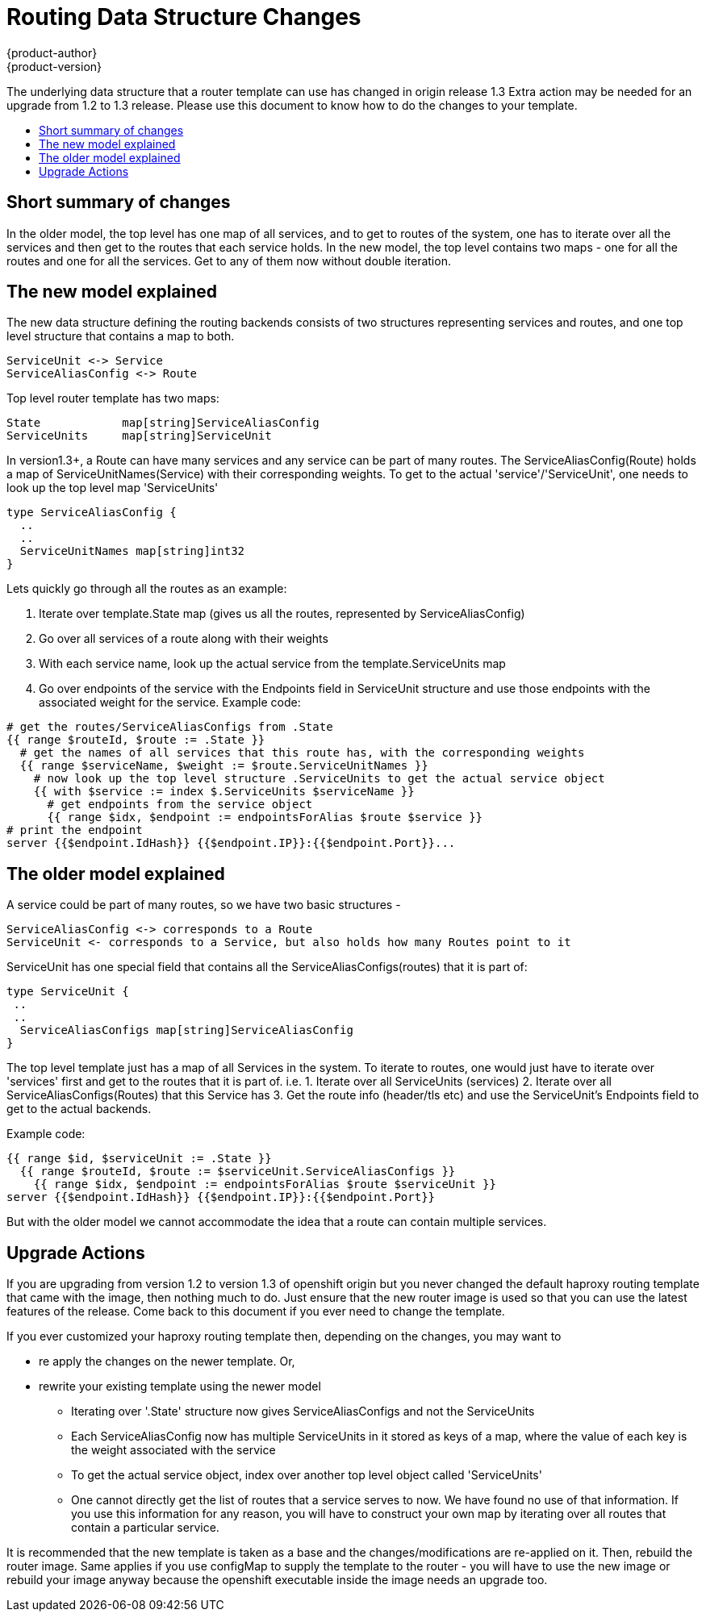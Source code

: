 [[routing_template_changes]]
= Routing Data Structure Changes
{product-author}
{product-version}
:icons: font
:experimental:
:toc: macro
:toc-title:
:prewrap!:
:description: This topic is an explanation of the changes in routing template structures in 3.3 release

The underlying data structure that a router template can use has changed in origin release 1.3  
Extra action may be needed for an upgrade from 1.2 to 1.3 release. Please use this document to know how to do the changes to your template.

toc::[]


== Short summary of changes

In the older model, the top level has one map of all services, and to get to routes of the system, one has to iterate over all the services and then get to the routes that each service holds.  
In the new model, the top level contains two maps - one for all the routes and one for all the services. Get to any of them now without double iteration.


== The new model explained

The new data structure defining the routing backends consists of two structures representing services and routes, and one top level structure that contains a map to both.
```
ServiceUnit <-> Service
ServiceAliasConfig <-> Route
```

Top level router template has two maps:
```
State            map[string]ServiceAliasConfig
ServiceUnits     map[string]ServiceUnit
```

In version1.3+, a Route can have many services and any service can be part of many routes. The ServiceAliasConfig(Route) holds a map of ServiceUnitNames(Service) with their corresponding weights. To get to the actual 'service'/'ServiceUnit', one needs to look up the top level map 'ServiceUnits'

```
type ServiceAliasConfig {
  ..
  ..
  ServiceUnitNames map[string]int32
}
```

Lets quickly go through all the routes as an example:

1. Iterate over template.State map (gives us all the routes, represented by ServiceAliasConfig)
2. Go over all services of a route along with their weights
3. With each service name, look up the actual service from the template.ServiceUnits map
4. Go over endpoints of the service with the Endpoints field in ServiceUnit structure and use those endpoints with the associated weight for the service.
Example code:
```
# get the routes/ServiceAliasConfigs from .State
{{ range $routeId, $route := .State }}
  # get the names of all services that this route has, with the corresponding weights
  {{ range $serviceName, $weight := $route.ServiceUnitNames }}
    # now look up the top level structure .ServiceUnits to get the actual service object
    {{ with $service := index $.ServiceUnits $serviceName }}
      # get endpoints from the service object
      {{ range $idx, $endpoint := endpointsForAlias $route $service }}
# print the endpoint
server {{$endpoint.IdHash}} {{$endpoint.IP}}:{{$endpoint.Port}}...

```



== The older model explained

A service could be part of many routes, so we have two basic structures - 
```
ServiceAliasConfig <-> corresponds to a Route
ServiceUnit <- corresponds to a Service, but also holds how many Routes point to it
```
ServiceUnit has one special field that contains all the ServiceAliasConfigs(routes) that it is part of:
```
type ServiceUnit {
 ..
 ..
  ServiceAliasConfigs map[string]ServiceAliasConfig
}
```

The top level template just has a map of all Services in the system. To iterate to routes, one would just have to iterate over 'services' first and get to the routes that it is part of. i.e.
1. Iterate over all ServiceUnits (services)
2. Iterate over all ServiceAliasConfigs(Routes) that this Service has
3. Get the route info (header/tls etc) and use the ServiceUnit's Endpoints field to get to the actual backends.

Example code:
```
{{ range $id, $serviceUnit := .State }}
  {{ range $routeId, $route := $serviceUnit.ServiceAliasConfigs }}
    {{ range $idx, $endpoint := endpointsForAlias $route $serviceUnit }}
server {{$endpoint.IdHash}} {{$endpoint.IP}}:{{$endpoint.Port}}
```

But with the older model we cannot accommodate the idea that a route can contain multiple services.

== Upgrade Actions
If you are upgrading from version 1.2 to version 1.3 of openshift origin but you never changed the default haproxy routing template that came with the image, then nothing much to do. Just ensure that the new router image is used so that you can use the latest features of the release. Come back to this document if you ever need to change the template.   
  
If you ever customized your haproxy routing template then, depending on the changes, you may want to

- re apply the changes on the newer template. Or,
- rewrite your existing template using the newer model
    * Iterating over '.State' structure now gives ServiceAliasConfigs and not the ServiceUnits
    * Each ServiceAliasConfig now has multiple ServiceUnits in it stored as keys of a map, where the value of each key is the weight associated with the service
    * To get the actual service object, index over another top level object called 'ServiceUnits'
    * One cannot directly get the list of routes that a service serves to now. We have found no use of that information. If you use this information for any reason, you will have to construct your own map by iterating over all routes that contain a particular service.  


It is recommended that the new template is taken as a base and the changes/modifications are re-applied on it. Then, rebuild the router image. Same applies if you use configMap to supply the template to the router - you will have to use the new image or rebuild your image anyway because the openshift executable inside the image needs an upgrade too.
